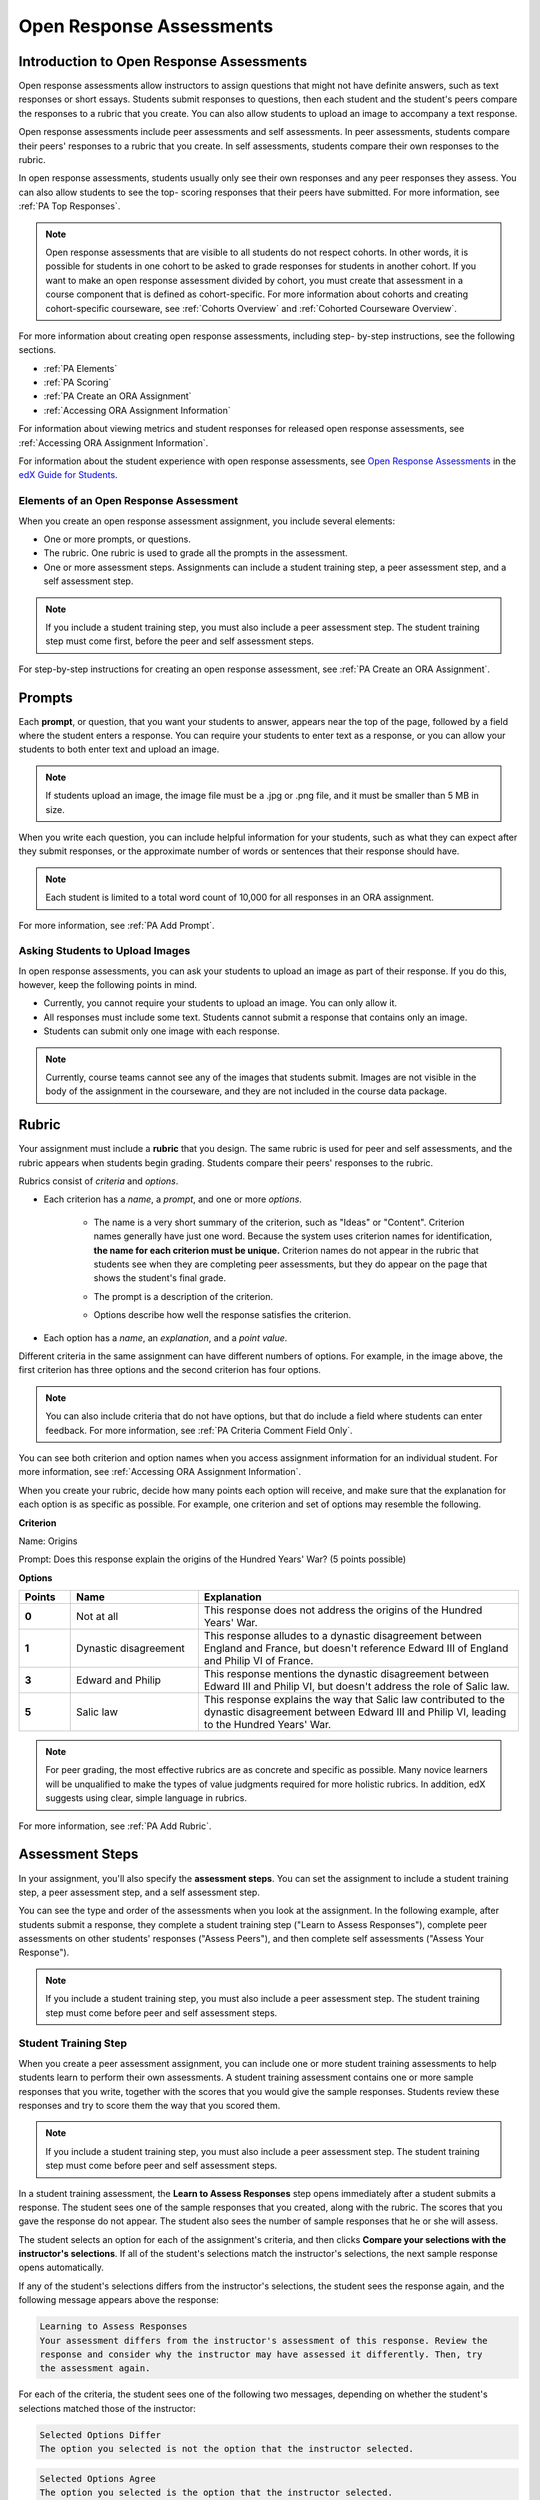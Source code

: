 .. _Open Response Assessments 2:

#########################
Open Response Assessments
#########################

*****************************************
Introduction to Open Response Assessments
*****************************************

Open response assessments allow instructors to assign questions that might not
have definite answers, such as text responses or short essays. Students submit
responses to questions, then each student and the student's peers compare the
responses to a rubric that you create. You can also allow students to upload an
image to accompany a text response.

Open response assessments include peer assessments and self assessments. In peer
assessments, students compare their peers' responses to a rubric that you
create. In self assessments, students compare their own responses to the rubric.

In open response assessments, students usually only see their own responses and
any peer responses they assess. You can also allow students to see the top-
scoring responses that their peers have submitted. For more information, see
:ref:`PA Top Responses`.

.. note:: Open response assessments that are visible to all students do not
   respect cohorts. In other words, it is possible for students in one cohort to
   be asked to grade responses for students in another cohort. If you want to
   make an open response assessment divided by cohort, you must create that
   assessment in a course component that is defined as cohort-specific. For more
   information about cohorts and creating cohort-specific courseware, see
   :ref:`Cohorts Overview` and :ref:`Cohorted Courseware Overview`.

For more information about creating open response assessments, including step-
by-step instructions, see the following sections.

* :ref:`PA Elements`
* :ref:`PA Scoring`
* :ref:`PA Create an ORA Assignment`
* :ref:`Accessing ORA Assignment Information`
  
For information about viewing metrics and student responses for released open
response assessments, see :ref:`Accessing ORA Assignment Information`.  

For information about the student experience with open response assessments, see
`Open Response Assessments <http://edx-guide-for-
students.readthedocs.org/en/latest/SFD_ORA.html>`_ in the `edX Guide for
Students <http://edx-guide-for-students.readthedocs.org/en/latest/index.html>`_.

.. _PA Elements:

==========================================
Elements of an Open Response Assessment
==========================================

When you create an open response assessment assignment, you include several
elements:

* One or more prompts, or questions.

* The rubric. One rubric is used to grade all the prompts in the
  assessment.
  
* One or more assessment steps. Assignments can include a student training step,
  a peer assessment step, and a self assessment step.

.. note:: If you include a student training step, you must also include a peer
   assessment step. The student training step must come first, before the peer
   and self assessment steps.

For step-by-step instructions for creating an open response assessment, see
:ref:`PA Create an ORA Assignment`.

*******
Prompts
*******

Each **prompt**, or question, that you want your students to answer, appears
near the top of the page, followed by a field where the student enters a
response. You can require your students to enter text as a response, or you can
allow your students to both enter text and upload an image.

.. note:: If students upload an image, the image file must be a .jpg or .png file, and it must be smaller than 5 MB in size.

.. image:: ../../../../shared/building_and_running_chapters/Images/PA_QandRField.png
   :width: 500
   :alt: Single ORA question and its corresponding blank response field

When you write each question, you can include helpful information for your
students, such as what they can expect after they submit responses, or the
approximate number of words or sentences that their response should have. 

.. note:: Each student is limited to a total word count of 10,000 for all
   responses in an ORA assignment.

For more information, see :ref:`PA Add Prompt`.


==========================================
Asking Students to Upload Images
==========================================


In open response assessments, you can ask your students to upload an image as
part of their response. If you do this, however, keep the following points in
mind.

* Currently, you cannot require your students to upload an image. You can only
  allow it.

* All responses must include some text. Students cannot submit a response that
  contains only an image.

* Students can submit only one image with each response.

.. note:: Currently, course teams cannot see any of the images that students
   submit. Images are not visible in the body of the assignment in the
   courseware, and they are not included in the course data package.

.. _PA Rubric:

******
Rubric
******

Your assignment must include a **rubric** that you design. The same rubric is
used for peer and self assessments, and the rubric appears when students begin
grading. Students compare their peers' responses to the rubric.

Rubrics consist of *criteria* and *options*.

* Each criterion has a *name*, a *prompt*, and one or more *options*. 

   * The name is a very short summary of the criterion, such as "Ideas" or
     "Content". Criterion names generally have just one word. Because the system
     uses criterion names for identification, **the name for each criterion must
     be unique.** Criterion names do not appear in the rubric that students see
     when they are completing peer assessments, but they do appear on the page
     that shows the student's final grade.

     .. image:: ../../../../shared/building_and_running_chapters/Images/PA_CriterionName.png
        :alt: A final score page with call-outs for the criterion names

   * The prompt is a description of the criterion. 

   * Options describe how well the response satisfies the criterion.

* Each option has a *name*, an *explanation*, and a *point value*.

  .. image:: ../../../../shared/building_and_running_chapters/Images/PA_Rubric_LMS.png
     :alt: Image of a rubric in the LMS with call-outs for the criterion prompt and option names, explanations, and points

Different criteria in the same assignment can have different numbers of options.
For example, in the image above, the first criterion has three options and the
second criterion has four options.

.. note:: You can also include criteria that do not have options, but that do include a field where students can enter feedback. For more information, see :ref:`PA Criteria Comment Field Only`.

You can see both criterion and option names when you access assignment
information for an individual student. For more information, see :ref:`Accessing
ORA Assignment Information`.

.. image:: ../../../../shared/building_and_running_chapters/Images/PA_Crit_Option_Names.png
   :width: 600
   :alt: Student-specific assignment information with call-outs for criterion and option names

When you create your rubric, decide how many points each option will receive,
and make sure that the explanation for each option is as specific as possible.
For example, one criterion and set of options may resemble the following.

**Criterion**

Name: Origins

Prompt: Does this response explain the origins of the Hundred Years' War? (5
points possible)

**Options**

.. list-table::
   :widths: 8 20 50
   :stub-columns: 1
   :header-rows: 1

   * - Points
     - Name
     - Explanation
   * - 0
     - Not at all
     - This response does not address the origins of the Hundred Years' War.
   * - 1
     - Dynastic disagreement
     - This response alludes to a dynastic disagreement between England and France, but doesn't reference Edward III of England and Philip VI of France.
   * - 3
     - Edward and Philip
     - This response mentions the dynastic disagreement between Edward III and Philip VI, but doesn't address the role of Salic law.
   * - 5
     - Salic law
     - This response explains the way that Salic law contributed to the dynastic disagreement between Edward III and Philip VI, leading to the Hundred Years' War.

.. note:: For peer grading, the most effective rubrics are as concrete 
   and specific as possible. Many novice learners will be unqualified 
   to make the types of value judgments required for more holistic
   rubrics. In addition, edX suggests using clear, simple language in 
   rubrics.


For more information, see :ref:`PA Add Rubric`.

************************
Assessment Steps
************************

In your assignment, you'll also specify the **assessment steps**. You can set
the assignment to include a student training step, a peer assessment step, and a
self assessment step.

You can see the type and order of the assessments when you look at the
assignment. In the following example, after students submit a response, they
complete a student training step ("Learn to Assess Responses"), complete peer
assessments on other students' responses ("Assess Peers"), and then complete
self assessments ("Assess Your Response").

.. image:: ../../../../shared/building_and_running_chapters/Images/PA_AsmtWithResponse.png
  :alt: Image of peer assessment with assessment steps and status labeled
  :width: 600

.. note:: If you include a student training step, you must also include a peer assessment step. The student training step must come before peer and self assessment steps.

.. _PA Student Training Assessments:

========================
Student Training Step
========================

When you create a peer assessment assignment, you can include one or more
student training assessments to help students learn to perform their own
assessments. A student training assessment contains one or more sample responses
that you write, together with the scores that you would give the sample
responses. Students review these responses and try to score them the way that
you scored them.

.. note:: If you include a student training step, you must also include a peer
   assessment step. The student training step must come before peer and self
   assessment steps.

In a student training assessment, the **Learn to Assess Responses** step opens
immediately after a student submits a response. The student sees one of the
sample responses that you created, along with the rubric. The scores that you
gave the response do not appear. The student also sees the number of sample
responses that he or she will assess.

.. image:: ../../../../shared/building_and_running_chapters/Images/PA_TrainingAssessment.png
   :alt: Sample training response, unscored
   :width: 500

The student selects an option for each of the assignment's criteria, and then
clicks **Compare your selections with the instructor's selections**. If all of
the student's selections match the instructor's selections, the next sample
response opens automatically.

If any of the student's selections differs from the instructor's selections, the
student sees the response again, and the following message appears above the
response:

.. code-block:: xml

  Learning to Assess Responses
  Your assessment differs from the instructor's assessment of this response. Review the
  response and consider why the instructor may have assessed it differently. Then, try 
  the assessment again.

For each of the criteria, the student sees one of the following two messages,
depending on whether the student's selections matched those of the instructor:

.. code-block:: xml

  Selected Options Differ
  The option you selected is not the option that the instructor selected.

.. code-block:: xml

  Selected Options Agree
  The option you selected is the option that the instructor selected.

For example, the following student chose one correct option and one incorrect
option.

.. image:: ../../../../shared/building_and_running_chapters/Images/PA_TrainingAssessment_Scored.png
   :alt: Sample training response, scored
   :width: 500

The student continues to try scoring the sample response until the student's
scoring for all criteria matches the instructor's scoring.

For more information, see :ref:`PA Student Training Step`.


=====================
Peer Assessment Step
=====================

In the peer assessment step, students review other students' responses. For each
response, they select an option for each criterion in your rubric based on the
response. Students can also provide text feedback, or comments, on each
response.


************************************
Number of Responses and Assessments
************************************

When you specify a peer assessment step, you specify the **number of responses**
that each student has to assess and the **number of peer assessments** that each
response has to receive.

.. note:: Because some students might submit a response without completing any
   peer assessments, some responses might not receive the required number of
   assessments. To increase the chance that all responses receive a sufficient
   number of assessments, you must set the number of responses that students
   must assess to be higher than the number of assessments that each response
   must undergo. For example, if you require each response to receive three
   assessments, you could require each student to assess five responses.

If all responses have received assessments, but some students have not completed
the required number of peer assessments, those students can assess responses
that other students have already assessed. The student who submitted the
response sees the additional peer assessments when he sees his score. However,
the additional peer assessments do not count toward the score that the response
receives.


.. _Feedback Options:

****************
Feedback Options
****************

By default, students see a single comment field below the entire rubric. You can
also add a comment field to an individual criterion or to several individual
criteria. This comment field can contain up to 300 characters.

The comment field appears below the options for the criterion. In the following
image, both criteria have a comment field. There is also a field for overall
comments on the response.

.. image:: ../../../../shared/building_and_running_chapters/Images/PA_CriterionAndOverallComments.png
   :alt: Rubric with comment fields under each criterion and under overall response
   :width: 600

For more information, see :ref:`PA Add Rubric` and :ref:`PA Criteria Comment
Field Only`.


.. _PA Scoring:

***********************
Peer Assessment Scoring
***********************

Peer assessments are scored by criteria. An individual criterion's score is the
median of the scores that each peer assessor gave that criterion. For example,
if the Ideas criterion in a peer assessment receives a 10 from one student, a 7
from a second student, and an 8 from a third student, the Ideas criterion's
score is 8.

A student's final score for a peer assessment is the sum of the median scores for each individual criterion. 

For example, a response may receive the following scores from peer assessors:

.. list-table::
   :widths: 25 10 10 10 10
   :stub-columns: 1
   :header-rows: 1

   * - Criterion Name
     - Peer 1
     - Peer 2
     - Peer 3
     - Median
   * - Ideas (out of 10)
     - 10
     - 7
     - 8
     - **8**
   * - Content (out of 10)
     - 7
     - 9
     - 8
     - **8**
   * - Grammar (out of 5)
     - 4
     - 4
     - 5
     - **4**

To calculate the final score, add the median scores for each criterion:

  **Ideas median (8/10) + Content median (8/10) + Grammar median (4/5) = final
  score (20/25)**

.. note:: Remember that final scores are calculated by criteria, not by
   individual assessor. Therefore, the score for the response is not the median
   of the scores that each individual peer assessor gave the response.


For information on grades for student submissions that you have cancelled and
removed from peer assessment, refer to :ref:`Remove a student response from peer
grading`.


********************************
Assessing Additional Responses
********************************

Students can assess more than the required number of responses. After a student
completes the peer assessment step, the step "collapses" so that just the
**Assess Peers** heading is visible.

.. image:: ../../../../shared/building_and_running_chapters/Images/PA_PAHeadingCollapsed.png
   :width: 500
   :alt: The peer assessment step with just the heading visible

If the student clicks the **Assess Peers** heading, the step expands. The student can then click **Continue Assessing Peers**.

.. image:: ../../../../shared/building_and_running_chapters/Images/PA_ContinueGrading.png
   :width: 500
   :alt: The peer assessment step expanded so that "Continue Assessing Peers" is visible


=====================
Self Assessment Step
=====================

In self assessments, the student sees his response followed by your rubric. As
with peer assessments, the student compares the rubric to his response and
selects an option for each of the criteria.

If you include both peer and self assessments, we recommend that you include the
peer assessment before the self assessment.

.. _PA Top Responses:

*****************************
Top Responses
*****************************

You can include a **Top Responses** section that shows the top-scoring responses
that students have submitted for the assignment, along with the scores for those
responses. The **Top Responses** section appears below the student's score
information after the student finishes every step in the assignment.

.. image:: ../../../../shared/building_and_running_chapters/Images/PA_TopResponses.png
   :alt: Section that shows the text and scores of the top three responses for the assignment
   :width: 500

You can allow the **Top Responses** section to show between 1 and 100 responses.
Keep in mind, however, that each response might be up to 300 pixels in height in
the list. (For longer responses, students can scroll to see the entire
response.) We recommend that you specify 20 or fewer responses to prevent the
page from becoming too long.

.. note:: It may take up to an hour for a high-scoring response to appear in the
   **Top Responses** list.

   If a high-scoring response is :ref:`removed from peer assessment<Remove a
   student response from peer grading>` it is also removed from the **Top
   Responses** list.

For more information, see :ref:`PA Show Top Responses`.
